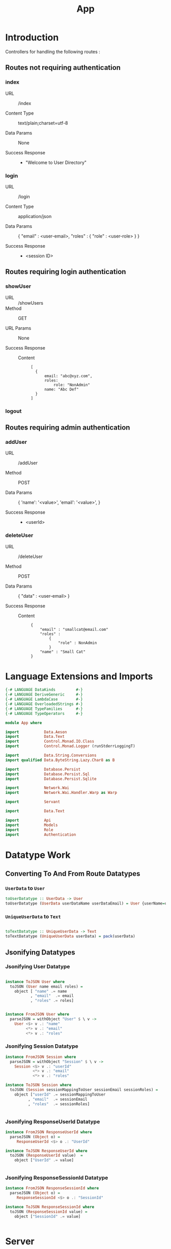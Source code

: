 #+TITLE: App


* Introduction

Controllers for handling the following routes :

** Routes not requiring authentication

*** index

   - URL :: /index

   - Content Type :: text/plain;charset=utf-8

   - Data Params :: None

   - Success Response ::
     + "Welcome to User Directory"

*** login


   - URL :: /login

   - Content Type :: application/json

   - Data Params :: 
       {
         "email" : <user-email>,
         "roles" :
           {
             "role" : <user-role>
           }
       }

   - Success Response ::
     + <session ID>

** Routes requiring login authentication

*** showUser


  - URL :: /showUsers
  - Method :: GET

  - URL Params ::  None
       
  - Success Response ::
   
    + Content ::
      #+BEGIN_EXAMPLE
  [
	{
        email: "abc@xyz.com",
        roles:
            role: "NonAdmin"
        name: "Abc Def"
    }
  ]  
      #+END_EXAMPLE

*** logout
** Routes requiring admin authentication
*** addUser

   - URL :: /addUser

   - Method :: POST

   - Data Params ::
     {
      'name': '<value>',
      'email': '<value>',
     }

   - Success Response ::
     + <userId>

*** deleteUser

   - URL :: /deleteUser

   - Method :: POST

   - Data Params ::
     {
       "data" : <user-email>
     }

   - Success Response ::
        
        + Content ::
          
          #+BEGIN_EXAMPLE
{
    "email" : "smallcat@email.com"
    "roles" :
        {
            "role" : NonAdmin
        }
    "name" : "Small Cat"
}
          #+END_EXAMPLE
* Language Extensions and Imports
  
#+NAME: extns_and_imports
#+BEGIN_SRC haskell
{-# LANGUAGE DataKinds         #-}
{-# LANGUAGE DeriveGeneric     #-}
{-# LANGUAGE LambdaCase        #-}
{-# LANGUAGE OverloadedStrings #-}
{-# LANGUAGE TypeFamilies      #-}
{-# LANGUAGE TypeOperators     #-}

module App where

import           Data.Aeson
import           Data.Text
import           Control.Monad.IO.Class
import           Control.Monad.Logger (runStderrLoggingT)

import           Data.String.Conversions
import qualified Data.ByteString.Lazy.Char8 as B           

import           Database.Persist
import           Database.Persist.Sql
import           Database.Persist.Sqlite

import           Network.Wai
import           Network.Wai.Handler.Warp as Warp

import           Servant

import           Data.Text

import           Api
import           Models
import           Role
import           Authentication 

#+END_SRC

* Datatype Work 

** Converting To And From Route Datatypes

*** =UserData= to =User=
#+NAME: from_userdata_to_user
#+BEGIN_SRC haskell
toUserDatatype :: UserData -> User
toUserDatatype (UserData userDataName userDataEmail) = User {userName=userDataName,  userEmail=userDataEmail, userRoles=NonAdmin}
#+END_SRC
*** =UniqueUserData= to =Text=

#+NAME: from_uniqueuserdata_to_text
#+BEGIN_SRC haskell

toTextDatatype :: UniqueUserData -> Text
toTextDatatype (UniqueUserData userData) = pack(userData)

#+END_SRC
** Jsonifying Datatypes


*** Jsonifying User Datatype

#+NAME: jsonify_user
#+BEGIN_SRC haskell

instance ToJSON User where
  toJSON (User name email roles) =
    object [ "name" .= name
           , "email"  .= email
           , "roles" .= roles]


instance FromJSON User where
  parseJSON = withObject "User" $ \ v ->
    User <$> v .: "name"
         <*> v .: "email"
         <*> v .: "roles"
#+END_SRC

*** Jsonifying Session Datatype

#+NAME: jsonify_session
#+BEGIN_SRC haskell
instance FromJSON Session where
  parseJSON = withObject "Session" $ \ v ->
    Session <$> v .: "userId"
            <*> v .: "email"
            <*> v .: "roles"

instance ToJSON Session where
  toJSON (Session sessionMappingToUser sessionEmail sessionRoles) =
    object ["userId" .= sessionMappingToUser
          , "email"  .= sessionEmail
          , "roles"  .= sessionRoles]


#+END_SRC

*** Jsonifying ResponseUserId Datatype

#+NAME: jsonify_user_id
#+BEGIN_SRC haskell
instance FromJSON ResponseUserId where
  parseJSON (Object o) =
     ResponseUserId <$> o .: "UserId"

instance ToJSON ResponseUserId where
  toJSON (ResponseUserId value)  =
    object ["UserId" .= value]


#+END_SRC
*** Jsonifying ResponseSessionId Datatype

#+NAME: jsonify_session_id
#+BEGIN_SRC haskell
instance FromJSON ResponseSessionId where
  parseJSON (Object o) =
     ResponseSessionId <$> o .: "SessionId"

instance ToJSON ResponseSessionId where
  toJSON (ResponseSessionId value) =
    object ["SessionId" .= value]


#+END_SRC

* Server

#+NAME: server
#+BEGIN_SRC haskell
  
server :: ConnectionPool -> Server UserAPI
server pool =
            indexHandler 
       :<|> loginHandler
       :<|> showUsersHandler
       :<|> addUserHandler
       :<|> deleteUserHandler
       :<|> logoutHandler

  where

    indexHandler :: Handler (Text)
    indexHandler = return "Welcome to User Directory"

    loginHandler :: Session -> Handler (Maybe (ResponseSessionId))
    loginHandler newSession = liftIO $ loginHelper newSession pool

    -- authorisation required: login
    showUsersHandler :: Maybe (String) -> Handler ([User])
    showUsersHandler authVal = liftIO $
      (showAllUsersHelper pool) =<< (loginCheck pool $ headerCheck authVal)

    -- authorisation required: admin login
    addUserHandler :: Maybe (String) -> User -> Handler (Maybe (ResponseUserId))
    addUserHandler authVal newUser = liftIO $
       (addUserHelper newUser pool) =<< (adminAuthCheck pool $ headerCheck authVal)

    -- authorisation required: admin login
    deleteUserHandler :: Maybe (String) -> UniqueUserData -> Handler (Maybe (User))
    deleteUserHandler authVal userToDel = liftIO $
      (deleteUserHelper (toTextDatatype userToDel) pool) =<< (adminAuthCheck pool $ headerCheck authVal)

    -- authorisation required: login
    logoutHandler :: Maybe (String) -> Session -> Handler (Maybe (Session))
    logoutHandler authVal currentSession = liftIO $
      (logoutHelper currentSession pool) =<< (loginCheck pool $ headerCheck authVal)


-- function that takes the server function and returns a WAI application 
app :: ConnectionPool -> Application
app pool = serve userAPI $ server pool
           where
             userAPI :: Proxy UserAPI
             userAPI = Proxy

-- to integrate Persist backend with API
-- createSqlitePool creates a pool of database connections
mkApp :: FilePath -> IO Application
mkApp sqliteFile = do
  pool <- runStderrLoggingT $ do
    createSqlitePool (cs sqliteFile) 5

  runSqlPool (runMigration migrateAll) pool
  adminUserCheck pool
  assassinateSessions pool
  return $ app pool


-- to run the SQL database
run :: FilePath -> IO ()
run sqliteFile = 
  Warp.run 8000 =<< mkApp sqliteFile

#+END_SRC
      
* Controllers
  
** showUsers controller

#+NAME: show_all_users_helper
#+BEGIN_SRC haskell 

-- helper function for showUsersHandler
showAllUsersHelper :: ConnectionPool -> Bool -> IO ([User])
showAllUsersHelper pool authVal = flip runSqlPersistMPool pool $ case authVal of
    False -> return []
    True  -> do
      users <- selectList [] []
      return $ Prelude.map entityVal users

#+END_SRC

** addUser controller

#+NAME: add_user_helper
#+BEGIN_SRC haskell

-- helper function for addUserHandler
addUserHelper :: User -> ConnectionPool -> Bool -> IO (Maybe (ResponseUserId))
addUserHelper newUser pool authVal = flip runSqlPersistMPool pool $ case authVal of
  False -> return Nothing
  True  -> do
    exists <- selectFirst [UserName ==. (userName newUser)] []
    case exists of
      Nothing -> Just <$> (ResponseUserId <$> insert newUser)
      Just _  -> return Nothing

#+END_SRC

** deleteUser controller

#+NAME: delete_user_helper
#+BEGIN_SRC haskell

-- helper function for deleteUserHandler
deleteUserHelper :: Text -> ConnectionPool -> Bool -> IO ((Maybe (User)))
deleteUserHelper userToDel pool authVal = flip runSqlPersistMPool pool $ case authVal of
  False -> return Nothing
  True  -> do
    deletedUser <- selectFirst [UserEmail ==. unpack(userToDel)] []
    case deletedUser of
      Nothing -> return Nothing
      Just _ -> do 
                 userIfDeleted <- deleteWhere [UserEmail ==. unpack(userToDel)]
                 return $ entityVal <$> deletedUser

#+END_SRC

** login controller

#+NAME: login_helper
#+BEGIN_SRC haskell

-- helper function for loginHandler
loginHelper :: Session -> ConnectionPool -> IO (Maybe (ResponseSessionId))
loginHelper newSession pool = flip runSqlPersistMPool pool $ do
  ifExists <- selectFirst [UserEmail ==. (sessionUserEmail newSession)] []
  case ifExists of
    Nothing -> return Nothing
    Just _  -> Just <$> (ResponseSessionId <$> insert newSession)
  
#+END_SRC

** logout controller

#+NAME: logout_helper
#+BEGIN_SRC haskell

-- helper function for logoutHandler
logoutHelper :: Session -> ConnectionPool -> Bool -> IO (Maybe (Session))
logoutHelper currentSession pool authVal = flip runSqlPersistMPool pool $ case authVal of
  False -> return Nothing
  True  -> do
    ifExists <- selectFirst [SessionUserEmail ==. (sessionUserEmail currentSession), SessionUserRoles ==. (sessionUserRoles currentSession)] []
    case ifExists of
      Nothing -> return Nothing
      Just _ -> do
        deleteWhere [SessionUserEmail ==. (sessionUserEmail currentSession)]
        return $ entityVal <$> ifExists
      
  
#+END_SRC

* Initialisation Functions
** Admin User Invariant

Admin user invariants include :

  - The system must have a single user with =roles = Admin=.
  - The system cannot have less than one user.
    
#+NAME: admin_user_invariant
#+BEGIN_SRC haskell

-- | To check if admin user exists
adminUserCheck :: ConnectionPool -> IO(String)
adminUserCheck pool = flip runSqlPersistMPool pool $ do
  adminUser <- selectFirst [UserRoles ==. Admin] []
  case adminUser of
    Nothing -> do
      adminUserId <- insert $ User "admin-user" "admin@email.com" $ Admin
      return "Admin User Added"
    Just _ -> return "Admin User Exists"
    

#+END_SRC
** Kill Sessions At Initialization 
  
To kill any sessions in the database when the webapp is booted.

#+NAME: assassinate_sessions
#+BEGIN_SRC haskell
-- | To kill all sessions in database on initialisation
assassinateSessions :: ConnectionPool -> IO ()
assassinateSessions pool = flip runSqlPersistMPool pool $
  deleteWhere ([] :: [Filter Session])
#+END_SRC

* Tangling

#+NAME: tangling
#+BEGIN_SRC haskell :eval no :noweb yes :tangle App.hs
<<extns_and_imports>>
<<from_uniqueuserdata_to_text>>
<<jsonify_user>>
<<jsonify_session>>
<<jsonify_user_id>>
<<jsonify_session_id>>
<<show_all_users_helper>>
<<add_user_helper>>
<<delete_user_helper>>
<<login_helper>>
<<logout_helper>>
<<admin_user_invariant>>
<<assassinate_sessions>>
<<server>>
#+END_SRC
